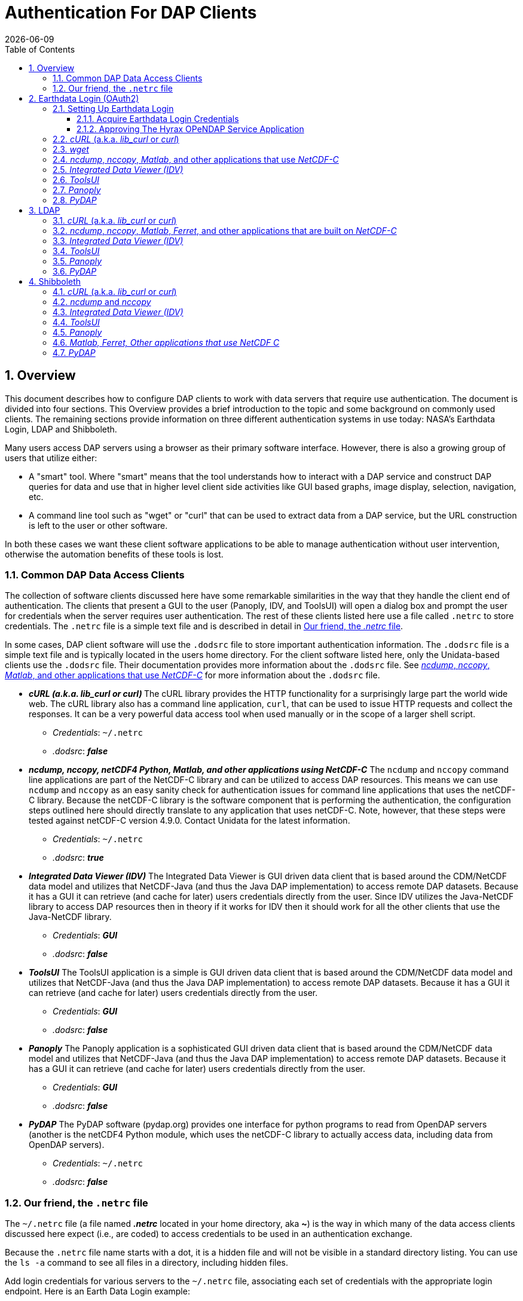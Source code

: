 = Authentication For DAP Clients
{docdate}
:imagesdir: ../images
:source-highlighter: rouge
:toc: left
:toclevels: 3
:numbered:
:docinfo: shared

// #############################################################################
// #
// #
== Overview
This document describes how to configure DAP clients to work with data servers
that require use authentication. The document is divided into four sections. This
Overview provides a brief introduction to the topic and some background on commonly
used clients. The remaining sections provide information on three different
authentication systems in use today: NASA's Earthdata Login, LDAP and Shibboleth.

Many users access DAP servers using a browser as their primary software
interface. However, there is also a growing group of users that utilize either:

* A "smart" tool. Where "smart" means that the tool understands how to interact
with a DAP service and construct DAP queries for data and use that in higher
level  client side activities like GUI based graphs, image display, selection,
navigation, etc.
* A command line tool such as "wget" or "curl" that can be used to extract data
from a DAP service, but the URL construction is left to the user or other software.

In both these cases we want these client software applications to be able to
manage authentication without user intervention, otherwise the automation
benefits of these tools is lost.

////
All of these automated clients rely on HTTP BASIC authentication. One
significant facet of this is that the authentication server MUST return an HTTP
401 status to the client in order to trigger the client to resubmit the request
with credentials associated with the 401 endpoint. While the username and
password are sent to the server as "plain-text", if the connection to the server
is over TLS (HTTPS) then the authentication information is encrypted over the
wire.
////

=== Common DAP Data Access Clients
The collection of software clients discussed here have some remarkable
similarities in the way that they handle the client end of
authentication. The clients that present a GUI to the user (Panoply, IDV, and
ToolsUI) will open a dialog box and prompt the user for credentials when the
server requires user authentication. The rest of these clients listed here use
a file called `.netrc` to store credentials. The `.netrc` file is a simple text
file and is described in detail in <<netrc,Our friend, the _.netrc_ file>>.

In some cases, DAP client software will use the `.dodsrc` file to store important
authentication information. The `.dodsrc` file is a simple text file and is
typically located in the users home directory. For the client software listed
here, only the Unidata-based clients use the `.dodsrc` file. Their documentation
provides more information about the `.dodsrc` file. See
<<dodsrc,_ncdump_, _nccopy_, _Matlab_, and other applications that use _NetCDF-C_>>
for more information about the `.dodsrc` file.

* _**cURL (a.k.a. lib_curl or curl) **_
The cURL library provides the HTTP functionality for a surprisingly large part
the world wide web. The cURL library also has a command line application, `curl`,
that can be used to issue HTTP requests and collect the responses. It can be a
very powerful data access tool when used manually or in the scope of a larger
shell script.
** _Credentials_: `~/.netrc`
** _.dodsrc_: _**false**_

* _**ncdump, nccopy, netCDF4 Python, Matlab, and other applications using NetCDF-C**_
The `ncdump` and `nccopy` command line applications are part of the NetCDF-C
library and can be utilized to access DAP resources. This means we can use
`ncdump` and `nccopy` as an easy sanity check for authentication issues for
command line applications that uses the netCDF-C library. Because the netCDF-C
library is the software component that is performing the authentication, the
configuration steps outlined here should directly translate to any application
that uses netCDF-C. Note, however, that these steps were tested against
netCDF-C version 4.9.0. Contact Unidata for the latest information.
** _Credentials_: `~/.netrc`
** _.dodsrc_: _**true**_

* _**Integrated Data Viewer (IDV)**_
The Integrated Data Viewer is GUI driven data client that is based around the
CDM/NetCDF data model and utilizes that NetCDF-Java (and thus the Java DAP
implementation) to access remote DAP datasets. Because it has a GUI it can
retrieve (and cache for later) users credentials directly from the user.
Since IDV utilizes the Java-NetCDF library to access DAP resources then in
theory if it works for IDV then it should work for all the other clients that
use the Java-NetCDF library.
** _Credentials_: _**GUI**_
** _.dodsrc_: _**false**_

* _**ToolsUI**_
The ToolsUI application is a simple is GUI driven data client that is based
around the CDM/NetCDF data model and utilizes that NetCDF-Java (and thus the
Java DAP implementation) to access remote DAP datasets. Because it has a GUI
it can retrieve (and cache for later) users credentials directly from the user.
** _Credentials_: _**GUI**_
** _.dodsrc_: _**false**_

* _**Panoply**_
The Panoply application is a sophisticated GUI driven data client that is based
around the CDM/NetCDF data model and utilizes that NetCDF-Java (and thus the
Java DAP implementation) to access remote DAP datasets. Because it has a GUI it
can retrieve (and cache for later) users credentials directly from the user.
** _Credentials_: _**GUI**_
** _.dodsrc_: _**false**_

* _**PyDAP**_
The PyDAP software (pydap.org) provides one interface for python programs to
read from OpenDAP servers (another is the netCDF4 Python module, which uses
the netCDF-C library to actually access data, including data from OpenDAP
servers).
** _Credentials_: `~/.netrc`
** _.dodsrc_: _**false**_

[id=netrc]
=== Our friend, the `.netrc` file
The `~/.netrc` file (a file named _**.netrc**_ located in your home directory,
aka **~**) is the way in which many of the data access clients discussed
here expect (i.e., are coded) to access credentials to be used in an
authentication exchange.

Because the `.netrc` file name starts with a dot, it is a hidden file and
will not be visible in a standard directory listing. You can use the `ls -a` command
to see all files in a directory, including hidden files.

////
// I don't think most users will get 'non-destructively create'
You can non-destructively create a new `~/.netrc` in your home directory
on the system where you will be running the data access clients.
[source,sh]
----
#!/bin/bash
cd # Return to home dir.
touch .netrc # Creates the file if it does not exist.
chmod 600 .netrc # Restrict the access permissions
ls -l .netrc # Check your work
-rw-------@ 1 ndp  staff  92 Nov 13 06:08 .netrc
----
(You can see that my `~.netrc` file already had things in it so this example also
shows the "non-destructive" aspect of using `touch` to create the file as needed.)
////

Add login credentials for various servers to the `~/.netrc` file, associating each
set of credentials with the appropriate login endpoint. Here is an Earth Data
Login example:

[source,apache]
----
machine urs.earthdata.nasa.gov
	login your_edl_uid
	password your_edl_password
----

And you can add more credentials and machines (aka single sign-on endpoints) as needed:
[source,apache]
----
machine urs.earthdata.nasa.gov
	login your_edl_uid
	password your_edl_password

machine sso.noaa.gov
	login your_noaa_uid
	password your_noaa_password
----

NOTE: It is crucial that the access permissions be set to allow reading and
writing only by the account owner. This can be done using the command:
`chmod 600 ~/.netrc`
If _group_ or _other_ are allowed any access to the `~/.netrc` file the data
access client software will ignore (possibly silently) the `~/.netrc`
file and authentication will fail.


// #############################################################################
// #############################################################################
// #############################################################################
// #
// #

== Earthdata Login (OAuth2)
Earthdata Login is a NASA implementation of an OAuth2 Single Sign-On service.
In order to access NASA held data you will need to:

1. Obtain (for free) your own set of https://urs.earthdata.nasa.gov/users/new[
Earthdata Login credentials].
2. _Approve_ the DAP server application that is serving the data you want, as
described in the following section.
3. Use this guide to configure your DAP client of choice (_curl_, browser,
etc.) to utilize these credentials.

=== Setting Up Earthdata Login

==== Acquire Earthdata Login Credentials
Registering with Earthdata Login (EDL) and getting a
user account is free. Point you browser at the
https://urs.earthdata.nasa.gov/users/new[Earthdata Login New User]
page and do the stuff that needs the doing.

==== Approving The Hyrax OPeNDAP Service Application

Regardless of which software client you decide to employ, before you can access
any new Earthdata Login authenticated server you must first add that sever to
the list of *Approved Applications* in your Earthdata Login profile.

To do this you will need the Earthdata Login Application name (aka UID) under
which the DAP server is registered with Earthdata Login and your Earthdata
Login credentials.

* With your browser, navigate to your
https://urs.earthdata.nasa.gov/profile[Earthdata Login profile page.]
* Click the *Applications* tab and select *Authorized Applications* from the
pull down menu.This will take you to the *Approved Applications* page.

image::EDL-Approved-Apps.png[Earthdata Login Approve Applications Page,640,480,pdfwidth=50%,scaledwidth=50%]

On the *Approved Applications* page:

* At the bottom of the page click the *Approve More Applications* button.
This will display the *Approve Applications* page.

image::EDL-Approve-Apps-Application-Search.png[Earthdata Login Approve Applications Page,  640,480,pdfwidth=50%,scaledwidth=50%]

In the search bar at the top of the page enter the name of the Hyrax OPeNDAP
service application, *_Hyrax in the cloud_* and then click the *Search* button,
this will bring you to the Earthdata Login Application Approval page:

image::EDL-Approve-Apps-Application-Authorize.png[Earthdata Login Application Approval Page, 640,480,pdfwidth=50%,scaledwidth=50%]

* Click the _Authorize_ button associated with the *Hyrax in the cloud_* service.
You will be returned to the *My Applications* page where you should now see your
new application on the list of _Approved Applications_.

NOTE: The application named *Hyrax in the cloud* used in this example is the
only OPeNDAP service application running in the NASA cloud. There are many other
applications deployed in NASA and to use any of them with your EDL user account
you will have to authorize each application service in a similar manner
to *_Hyrax in the cloud_*

=== _cURL_ (a.k.a. _lib_curl_ or _curl_)
You can use command line _curl_ to retrieve EDL authenticated resources
using the following technique.

Create a `~/.netrc` file as described in <<netrc,the .netrc section above>>

Edit the `~/.netrc` file and associated your EDL credentials with the EDL
service endpoint utilized by your target DAP server:

[source,apache]
----
machine urs.earthdata.nasa.gov
	login your_edl_uid
	password your_edl_password
----

If the configuration is correct you should now be able to retrieve a DDS object
in from the associated DAP service with the following _curl_ command:

[source,sh]
----
#!/bin/bash
curl -k -n -c edlCookies -b edlCookies -L --url https://opendap.earthdata.nasa.gov/hyrax/data/nc/fnoc1.nc.dds
----
What is happening here?

-k:: This tells _cURL_ to accept self-signed certificates. This is ok for
working with trusted (as in your own) "test" services but should be removed
for working with production systems. Because: Security, Chain-Of-Trust, etc.

-n:: This tells _cURL_ to use that _~/.netrc_ file you created.

-c edlCookies:: This tells _cURL_ to stash cookies in the file _edlCookies_

-b edlCookies:: This tells _cURL_ to read cookies from the file _edlCookies_

-L:: This option (aka _--location_) tells _cURL_ to follow redirects, which is a
must for any Single Sign On (SSO) authentication flow, such as OAuth2.

NOTE: Do not use the  ``--location-trusted`` option. It will cause
_cURL_ to spread user credentials to servers other than to which they were
associated.

--url https://opendap.earthdata.nasa.gov/... :: The desired URL, protected by
the Earthdata Login authentication flow.

In order to retrieve multiple URLs without re-authenticating you can use
multiple instances of the _--url_ parameter:

[source,sh]
----
#!/bin/bash
curl -k -n -c edlCookies -b edlCookies -L \
    --url https://opendap.earthdata.nasa.gov/ \
    --url https://opendap.earthdata.nasa.gov/hyrax/data/nc/fnoc1.nc.dds \
    --url https://opendap.earthdata.nasa.gov/hyrax/data/nc/coads_climatology.nc.dds
----

Or, since _cURL_ is actually pretty smart about using cookies and such you can
also make multiple _curl_ requests with the same cookies, and it won't have to
reauthenticate with EDL once it's authenticated the first time:

[source,sh]
----
#!/bin/bash
curl -k -n -c edlCookies -b edlCookies -L --url https://opendap.earthdata.nasa.gov/hyrax/
curl -k -n -c edlCookies -b edlCookies -L --url https://opendap.earthdata.nasa.gov/hyrax/data/nc/fnoc1.nc.dds
curl -k -n -c edlCookies -b edlCookies -L --url https://opendap.earthdata.nasa.gov/hyrax/data/nc/coads_climatology.nc.dds
----

=== _wget_

The _wget_ documentation indicates that _wget_ will automatically locate and
utilize the _.netrc_ file that we created for _curl_.

Summary ::
* Create a `~/.netrc` file as described in <<netrc,the .netrc section above>>
* Edit the `~/.netrc` file and associate your EDL credentials with the
EDL service endpoint.

And happily it appears to work, as long as the `~/.netrc` file is in place.

Consider this _wget_ command:

[source,sh]
----
#!/bin/bash
wget  --load-cookies cookies --save-cookies cookies --keep-session-cookie --no-check-certificate https://opendap.earthdata.nasa.gov/hyrax/data/nc/fnoc1.nc.dds
----

What's happening here?

--load-cookies cookies :: Load cookies from the file "cookies"
--save-cookies cookies :: Save cookies to the file "cookies"
--keep-session-cookie :: Save session cookies.
--no-check-certificate :: Do not check the authenticity of the (self-signed)
certificates. This is good for testing against your own servers running with
self-signed certificates in that this switch will allow you to experience
success when interacting with such servers. However, this switch breaks the
*chain of trust* and may allow bad things to happen if used on the open
internets. Thus, for regular use, do not include this switch!
https://opendap.earthdata.nasa.gov/hyrax/data/nc/fnoc1.nc.dds:: The URL to retrieve.

Here's the request:
[source,sh]
----
#!/bin/bash
wget  --load-cookies cookies --save-cookies cookies --keep-session-cookie --no-check-certificate https://opendap.earthdata.nasa.gov/hyrax/data/nc/fnoc1.nc.dds
----
Here's the output:
[source,sh]
----
--2014-11-14 11:22:18--  https://opendap.earthdata.nasa.gov/hyrax/data/nc/fnoc1.nc.dds
Connecting to opendap.earthdata.nasa.gov:443... connected.
WARNING: cannot verify opendap.earthdata.nasa.gov's certificate, issued by `/C=US/ST=RI/L=Narragansett/O=OPeNDAP Inc./OU=Engineering/CN=opendap.earthdata.nasa.gov/emailAddress=support@opendap.org':
  Self-signed certificate encountered.
HTTP request sent, awaiting response... 302 Found
Location: https://urs.earthdata.nasa.gov/oauth/authorize?app_type=401&client_id=04xHKVaNdYNzCBG6KB7-Ig&response_type=code&redirect_uri=https%3A%2F%2Fopendap.earthdata.nasa.gov%2Fopendap%2Flogin&state=aHR0cHM6Ly81NC4xNzIuOTcuNDcvb3BlbmRhcC9kYXRhL25jL2Zub2MxLm5jLmRkcw [following]
--2014-11-14 11:22:19--  https://urs.earthdata.nasa.gov/oauth/authorize?app_type=401&client_id=04xHKVaNdYNzCBG6KB7-Ig&response_type=code&redirect_uri=https%3A%2F%2Fopendap.earthdata.nasa.gov%2Fopendap%2Flogin&state=aHR0cHM6Ly81NC4xNzIuOTcuNDcvb3BlbmRhcC9kYXRhL25jL2Zub2MxLm5jLmRkcw
Resolving urs.earthdata.nasa.gov... 198.118.243.34, 2001:4d0:241a:4089::91
Connecting to urs.earthdata.nasa.gov|198.118.243.34|:443... connected.
WARNING: certificate common name `earthdata.nasa.gov' doesn't match requested host name `urs.earthdata.nasa.gov'.
HTTP request sent, awaiting response... 401 Unauthorized
Connecting to urs.earthdata.nasa.gov|198.118.243.34|:443... connected.
WARNING: certificate common name `earthdata.nasa.gov' doesn't match requested host name `urs.earthdata.nasa.gov'.
HTTP request sent, awaiting response... 302 Found
Location: https://opendap.earthdata.nasa.gov/hyrax/login?code=a590cfc189783e29a7b8ab3ce1e0357618cbab3f590e7268a26e7ad1f7cf899d&state=aHR0cHM6Ly81NC4xNzIuOTcuNDcvb3BlbmRhcC9kYXRhL25jL2Zub2MxLm5jLmRkcw [following]
--2014-11-14 11:22:20--  https://opendap.earthdata.nasa.gov/hyrax/login?code=a590cfc189783e29a7b8ab3ce1e0357618cbab3f590e7268a26e7ad1f7cf899d&state=aHR0cHM6Ly81NC4xNzIuOTcuNDcvb3BlbmRhcC9kYXRhL25jL2Zub2MxLm5jLmRkcw
Connecting to opendap.earthdata.nasa.gov:443... connected.
WARNING: cannot verify opendap.earthdata.nasa.gov's certificate, issued by `/C=US/ST=RI/L=Narragansett/O=OPeNDAP Inc./OU=Engineering/CN=opendap.earthdata.nasa.gov/emailAddress=support@opendap.org':
  Self-signed certificate encountered.
HTTP request sent, awaiting response... 302 Found
Location: https://opendap.earthdata.nasa.gov/hyrax/data/nc/fnoc1.nc.dds [following]
--2014-11-14 11:22:21--  https://opendap.earthdata.nasa.gov/hyrax/data/nc/fnoc1.nc.dds
Connecting to opendap.earthdata.nasa.gov:443... connected.
WARNING: cannot verify opendap.earthdata.nasa.gov's certificate, issued by `/C=US/ST=RI/L=Narragansett/O=OPeNDAP Inc./OU=Engineering/CN=opendap.earthdata.nasa.gov/emailAddress=support@opendap.org':
  Self-signed certificate encountered.
HTTP request sent, awaiting response... 200 OK
Length: unspecified [text/plain]
Saving to: `fnoc1.nc.dds'

    [ <=> ] 197         --.-K/s   in 0s

2014-11-14 11:22:22 (7.23 MB/s) - `fnoc1.nc.dds' saved [197]

[spooky:olfs/testsuite/urs] ndp% more fnoc1.nc.dds
Dataset {
    Int16 u[time_a = 16][lat = 17][lon = 21];
    Int16 v[time_a = 16][lat = 17][lon = 21];
    Float32 lat[lat = 17];
    Float32 lon[lon = 21];
    Float32 time[time = 16];
} fnoc1.nc;

----

It appears that _wget_ correctly followed the first redirect to
`urs.earthdata.nasa.gov`, where the EDL server responded with
"401 Unauthorized" (thanks to the app_type=401 query parameter in the
redirect URL provided by the _origin_ server). After getting the 401 _wget_
resubmits the request with the authentication credentials and the EDL server
accepts them and redirects _wget_ back to the _origin_ server to complete the
request.

[id=dodsrc]
=== _ncdump_, _nccopy_, _Matlab_, and other applications that use _NetCDF-C_

The following works with the `ncdump` and `nccopy` command line applications
that come bundled with the netcdf-c library. This content was developed using
NetCDF-4.9.0. Previous versions may not work.

The online documentation for version
https://docs.unidata.ucar.edu/netcdf-c/4.8.1/index.html[netcdf-c-4.8.1] contains
instructions written by UNIDATA for
https://docs.unidata.ucar.edu/netcdf-c/4.8.1/md_auth.html[configuring authentication].
Oddly, the
https://docs.unidata.ucar.edu/netcdf-c/current/[online documentation most for
the current netcdf-c release, 4.9.2 at the time of this writing, no longer
contains an authentication/authorization discussion.]

Summary ::
* Create a `~/.netrc` file as described in <<netrc,the .netrc section above>>
* Edit the `~/.netrc` file and associate your EDL credentials with the
EDL service endpoint.

Next, create as needed and edit the file _~/.dodsrc_ so that it tells DAP
clients to use the _.netrc_ file for password information:

[source,apache]
----
HTTP.COOKIEJAR=/Users/jimg/.cookies
HTTP.NETRC=/Users/jimg/.netrc
----

Here is a typical _.dodsrc_ file.

[source,apache]
----
# OPeNDAP client configuration file. See the OPeNDAP
# users guide for information.
USE_CACHE=0
# Cache and object size are given in megabytes (20 ==> 20Mb).
MAX_CACHE_SIZE=20
MAX_CACHED_OBJ=5
IGNORE_EXPIRES=0
CACHE_ROOT=/Users/jimg/.dods_cache/
DEFAULT_EXPIRES=1
ALWAYS_VALIDATE=1
# Request servers compress responses if possible?
# 1 (yes) or 0 (false).
DEFLATE=0
# Proxy configuration:
# PROXY_SERVER=<protocol>,<[username:password@]host[:port]>
# NO_PROXY_FOR=<protocol>,<host|domain>
# AIS_DATABASE=<file or="" url="">

# Earth Data Login and LDAP login information
HTTP.COOKIEJAR=/Users/jimg/.cookies
HTTP.NETRC=/Users/jimg/.netrc
----

For other NeCDF-C built applications ::
__
Check the version of the netCDF C library that the application uses; once they
have updated to 4.3.3.1 or later, authentication configuration should be the
same as this `ncdump` example. That is, both EDL and LDAP-backed
HTTP/S-Basic authentication should work by reading credentials from the `.netrc`
file given that the `.dodsrc` file is set to point to them.
__

=== _Integrated Data Viewer (IDV)_

We http://www.unidata.ucar.edu/downloads/idv/current/index.jsp[downloaded the
latest version of IDV] (5.0u2 on 11/19/14) and installed it on my local system.

For EDL testing weutilized my AWS test service, configured to require EDL
authentication for all access of Hyrax.

In IDV weattempted to choose a new dataset by starting with the "*Data*" menu:
*Data* > *Choose Data* > *From A Web Server*

In the resulting pane weentered the AWS test service URL for our friend
_coads_climatology.nc_:

https://opendap.earthdata.nasa.gov/hyrax/data/nc/coads_climatology.nc

When wecommitted the edit (aka hit Enter) IDV popped up a dialog box that
indicated that the _urs.earthdata.nasa.gov_ server wanted my credentials:

image::IDVAuthDialog.png[IDV EDL Authentication Dialog]

We entered them, clicked the save password check box, and clicked the _OK_
button. IDV was then able to access the requested resource. After the first
successful access other resources at the AWS server were also available, but
without an additional authentication challenge being presented to the user.


=== _ToolsUI_

We ftp://ftp.unidata.ucar.edu/pub/netcdf-java/v4.5/toolsUI-4.5.jar[downloaded the latest version of ToolsUI]
(4.5 on 11/19/14) and installed it on my local system. We launched ToolsUI using
the command line:

[source,bash]
----
java -Xmx1g -jar toolsUI-4.5.jar
----

_Summary: Authentication Successful_

For testing, weutilized my the NGAP Hyrax service, which requires EDL
authentication for all data access.

In ToolsUI weselected the _Viewer_ tab, and entered the URL for our friend
_coads_climatology.nc_:

https://opendap.earthdata.nasa.gov/hyrax/data/nc/coads_climatology.nc

When wecommitted the edit (aka hit Enter) ToolsUI popped up a dialog box that
indicated that the _urs.earthdata.nasa.gov_ server wanted my credentials.

image::ToolsUIAuthDialog.png[ToolsUI EDL Authentication Dialog]

We entered them and clicked the _OK_ button. ToolsUI was then able to access the
requested resource.


=== _Panoply_

We http://www.giss.nasa.gov/tools/panoply/download_mac.html[downloaded the latest version of Panoply]
(4.0.5 on 11/20/14) and installed it on my local system. We launched Panoply
(clicking its icon in my Applications folder)

_Summary: Authentication Successful_

For testing, we utilized my AWS test service, configured to require EDL
authentication for all access of Hyrax.

From the _File_ menu, weselected "Open Remote Dataset..." and in the pop dialog
we entered the URL for our friend _coads_climatology.nc_:

https://opendap.earthdata.nasa.gov/hyrax/data/nc/coads_climatology.nc

When wecommitted the edit (aka hit Enter) Panoply popped up a dialog box that
indicated that the _urs.earthdata.nasa.gov_ server wanted my credentials.

image::PanoplyAuthDialog.png[Panoply EDL Authentication Dialog]

We entered them, clicked the save password check box, and clicked the _OK_
button. Panoply was then able to access the requested resource.


=== _PyDAP_
PyDAP includes an extension mechanism so that it can interact with
different kinds of authentication systems. This system is very flexible: we
were able to use it to add support for both LDAP and EDL using HTTP/S Basic
authentication. The same scheme could be used to add support for Shibboleth,
although it would take additional development work (described in general below).

Summary ::
* Create a `~/.netrc` file as described in <<netrc,the .netrc section above>>
* Edit the `~/.netrc` file and associate your EDL credentials with the
EDL service endpoint.

Once the _.netrc_ file is configured, start python, and then acquire data from
remote DAP services.
Here's a python script that  will open a PyDAP virtual connection to an
authenticated server if your `~/.netrc` is in order for EDL:

[source,python]
----
# PyDAP uses the request() function and automagically discovers the
# users credentials in ~/.netrc

import pydap

dataset_url="https://opendap.earthdata.nasa.gov/hyrax/data/nc/fnoc1.nc"

pydap_dataset = pydap.client.open_url(dataset_url, protocol="dap4")
----



// #############################################################################
// #############################################################################
// #############################################################################
// LDAP
//
== https://en.wikipedia.org/wiki/Lightweight_Directory_Access_Protocol[LDAP]
The Lightweight Directory Access Protocol (LDAP) can do many things. One of
those things is to Single Sign On (SSO) authentication  service.

=== _cURL_ (a.k.a. _lib_curl_ or _curl_) ===

We were able to use command line _curl_ to retrieve LDAP authenticated resources
using the following technique.

Summary ::
* Create a `~/.netrc` file as described in <<netrc,the .netrc section above>>
* Edit the `~/.netrc` file and associate your credentials with the LDAP service
endpoint.

We could then access the top level directory of an LDAP authenticated
Hyrax server with the following _curl_ command:

[source,sh]
----
#!/bin/bash
curl -k -n -c ldapCookies -b ldapCookies  --url https://some.ldap.tester/opendap
----

What is happening here?

-k:: This tells _curl_ to accept self-signed certificates. This is ok for
working with trusted (as in your own) "test" services but should be removed
for working with production systems. Because: Security, Chain-Of-Trust, etc.
-n:: This tells _curl_ to use that _~/.netrc_ file wecreated.
-c ldapCookies:: This tells _curl_ to stash cookies in the file _ldapCookies_
-b ldapCookies:: This tells _curl_ to read cookies from the file _ldapCookies_
--url https://130.56.244.153/opendap:: The desired URL, protected LDAP
authentication.

NOTE: That the credentials are sent with every request so secure transport is a
must if user accounts are to be protected.

=== _ncdump_, _nccopy_, _Matlab_, _Ferret_, and other applications that are built on _NetCDF-C_
To configure `nccopy` and `ncdump` (and thus just about every client application
that uses netCDF C) for LDAP-back HTTP/S-Basic authentication, follow the same
exact procedure as outline above for EDL, except that in the _.netrc_ file, use
the OpenDAP server's machine name or IP number in place of the EDL
authentication site. Here's a summary, with an example:

Summary ::
* Create a `~/.netrc` file as described in <<netrc,the .netrc section above>>
* Edit the `~/.netrc` file and associate your credentials with the LDAP service
endpoint.
* Edit (create as needed) the _~/.dodsrc_ file so that it tells DAP clients to
use the _~/.netrc_ file for password information.
[source,apache]
----
HTTP.COOKIEJAR=/Users/jimg/.cookies
HTTP.NETRC=/Users/jimg/.netrc
----

=== _Integrated Data Viewer (IDV)_ ===

For testing, we utilized an ANU/NCI puppet instance configured to require LDAP
authentication for all access of Hyrax.

In IDV we attempted to choose a new dataset by starting with the "Data" menu:
*Data* > *Choose Data* > *From A Web Server*

In the resulting pane we entered the LDAP test service URL for our friend
_coads_climatology.nc_:

https://130.56.244.153/hyrax/data/nc/coads_climatology.nc

When we committed the edit (aka hit Enter) IDV popped up a dialog box that
indicated that the _130.56.244.153_ server wanted my credentials:

image::IDV-LDAP.png[IDV LDAP Authentication Dialog]

WE entered them, clicked the save password check box, and clicked the _OK_
button. IDV was then able to access the requested resource.


=== _ToolsUI_ ===
_Summary: Authentication Successful_

For testing, WE utilized an ANU/NCI puppet instance configured to require LDAP
authentication for all access of Hyrax.

In ToolsUI selected the _Viewer_ tab, and entered the LDAP test service URL for
our friend _coads_climatology.nc_:

https://130.56.244.153/opendap/data/nc/coads_climatology.nc

When we committed the edit (aka hit Enter) ToolsUI popped up a dialog box that
indicated that the _urs.earthdata.nasa.gov_ server wanted my credentials.

image::ToolsUI-LDAP.png[ToolsUI LDAP Authentication Dialog]

We entered them and clicked the _OK_ button. ToolsUI was then able to access
the requested resource.

=== _Panoply_ ===
_Summary: Authentication Successful_

For testing, we utilized an ANU/NCI puppet instance configured to require LDAP
authentication for all access of Hyrax.

From the _File_ menu, we selected "Open Remote Dataset..." and in the pop dialog
we entered the URL for our friend _coads_climatology.nc_:

https://130.56.244.153/opendap/data/nc/coads_climatology.nc

When we committed the edit (aka hit Enter) Panoply popped up a dialog box that
indicated that the _urs.earthdata.nasa.gov_ server wanted my credentials.

image::Panoply-LDAP.png[Panoply LDAP Authentication Dialog]

We entered them, clicked the save password check box, and clicked the _OK_
button. Panoply was then able to access the requested resource.

=== _PyDAP_
PyDAP includes an extension mechanism so that it can interact with
different kinds of authentication systems. This system is very flexible: we
were able to use it to add support for both LDAP and EDL using HTTP/S Basic
authentication. The same scheme could be used to add support for Shibboleth,
although it would take additional development work (described in general below).

Summary ::
* Create a `~/.netrc` file as described in <<netrc,the .netrc section above>>
* Edit the `~/.netrc` file and associate your EDL credentials with the
EDL service endpoint.

Once the _.netrc_ file is configured, start python, and then acquire data from
remote DAP services.
Here's a python script that  will open a PyDAP virtual connection to an
authenticated server if your `~/.netrc` is in order for EDL:

[source,python]
----
# PyDAP uses the request() function and automagically discovers the
# users credentials in ~/.netrc

import pydap

dataset_url="https://opendap.earthdata.nasa.gov/hyrax/data/nc/fnoc1.nc"

pydap_dataset = pydap.client.open_url(dataset_url, protocol="dap4")
----


// #############################################################################
// #############################################################################
// #############################################################################
// Shibboleth
//

== Shibboleth ==

=== _cURL_ (a.k.a. _lib_curl_ or _curl_) ===

We was not able to use command line _curl_ to retrieve Shibboleth authentication
resources using the _.netrc_ technique described in the LDAP and EDL sections.

Analysis of the HTTP conversation between the idp.testshib.org  server and
_curl_ shows that curl correctly follows the series of 302 redirects issued to
it, first by the Apache service bound to the Hyrax server and then from the
idp.testshib.org server. In every request to the idp.testshib.org server the
_curl_ client correctly offers the credentials via the HTTP Authorization
header:

----
0000: GET /idp/Authn/UserPassword HTTP/1.1
0026: Authorization: Basic bXlzZWxmOm15c2VsZg==
0051: User-Agent: curl/7.21.4 (universal-apple-darwin11.0) libcurl/7.2
0091: 1.4 OpenSSL/0.9.8z zlib/1.2.5
00b0: Host: idp.testshib.org
00c8: Accept: */*
00d5: Cookie: _idp_authn_lc_key=efbb6e2a9d893b47fb802ed575329ce69c101b
0115: 3ea8beb6744fab64fc406c358f; JSESSIONID=5A1731EDE00613B13803968CF
0155: AF06284
015e:
----

But the Shibboleth system doesn't respond to them. This may be a simple
configuration issue on the Shibboleth end, or it could be that the Shibboleth
protocol specifically forbids accepting credentials via HTTP Authorization
headers.

=== _ncdump_ and _nccopy_ ===

At the time of this writing the _ncdump_ application and the NetCDF library do
not support authentication using the Shibboleth ECP profile.

=== _Integrated Data Viewer (IDV)_ ===
_Summary: Failed To Authenticate_

For Shibboleth testing we utilized an AWS VM, configured to require Shibboleth
authentication for all access of Hyrax.

In IDV we attempted to choose a new dataset by starting with the "Data" menu:
Data > Choose Data > From A Web Server

In the resulting pane we entered the AWS VM service URL for our friend
_coads_climatology.nc_:

https://54.174.13.127/opendap/data/nc/coads_climatology.nc

When we committed the edit (aka hit Enter) IDV popped up a dialog box that
indicated that there was an error loading the data:

image::IDV-Shibboleth.png[IDV Shibboleth Authentication Failure Dialog]

=== _ToolsUI_ ===
_Summary: Failed To Authenticate_

For Shibboleth testing we utilized an AWS VM, configured to require Shibboleth
authentication for all access of Hyrax.

In ToolsUI selected the _Viewer_ tab, and entered the AWS test service URL
for our friend _coads_climatology.nc_:

https://54.174.13.127/opendap/data/nc/coads_climatology.nc

When we committed the edit (aka hit Enter) ToolsUI popped up a dialog box that
indicated that there was an error loading the data:

image::ToolsUI-Shibboleth.png[ToolsUI Shibboleth Authentication Failure]

=== _Panoply_ ===
_Summary: Failed To Authenticate_

For Shibboleth testing we utilized an AWS VM, configured to require Shibboleth
authentication for all access of Hyrax.

From the _File_ menu, we selected "Open Remote Dataset..." and in the pop dialog
we entered the URL for our friend _coads_climatology.nc_:

https://130.56.244.153/opendap/data/nc/coads_climatology.nc

When we committed the edit (aka hit Enter) Panoply popped up a dialog box that
indicated that there was an error loading the data:

image::Panoply-Shibboleth.png[Panoply Shibboleth Authentication Failure]

=== _Matlab, Ferret, Other applications that use NetCDF C_ ===
This is certain to not work until the netCDF C library is modified to explicitly
support it.

=== _PyDAP_
This will require a new patch function, similar to _install_basic_client()_ be
written. It will be a bit more complex because of the increased complexity of
Shibboleth, but the operation for end-users will likely be the same.


// #############################################################################
// #############################################################################
// #############################################################################
// #############################################################################
// #############################################################################
// #############################################################################
// #############################################################################
// #############################################################################
// #############################################################################
// #############################################################################



